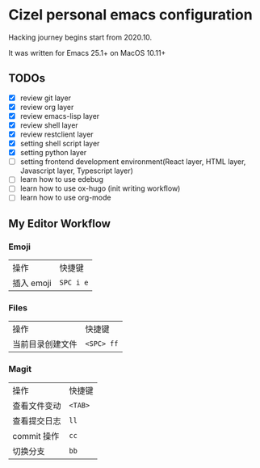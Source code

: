 * Cizel personal emacs configuration
  
  Hacking journey begins start from 2020.10.

  It was written for Emacs 25.1+ on MacOS 10.11+

** TODOs
   
   + [X] review git layer
   + [X] review org layer
   + [X] review emacs-lisp layer
   + [X] review shell layer
   + [X] review restclient layer
   + [X] setting shell script layer
   + [X] setting python layer
   + [ ] setting frontend development environment(React layer, HTML layer, Javascript layer, Typescript layer)
   + [ ] learn how to use edebug
   + [ ] learn how to use ox-hugo (init writing workflow)
   + [ ] learn how to use org-mode 


** My Editor Workflow
   
*** Emoji 
    
    | 操作       | 快捷键    |
    | 插入 emoji | =SPC i e= |

*** Files
    
   | 操作             | 快捷键     |
   | 当前目录创建文件 | =<SPC> ff= |

*** Magit
    
   | 操作         | 快捷键  |
   | 查看文件变动 | =<TAB>= |
   | 查看提交日志 | =ll=    |
   | commit 操作  | =cc=    |
   | 切换分支     | =bb=    |
